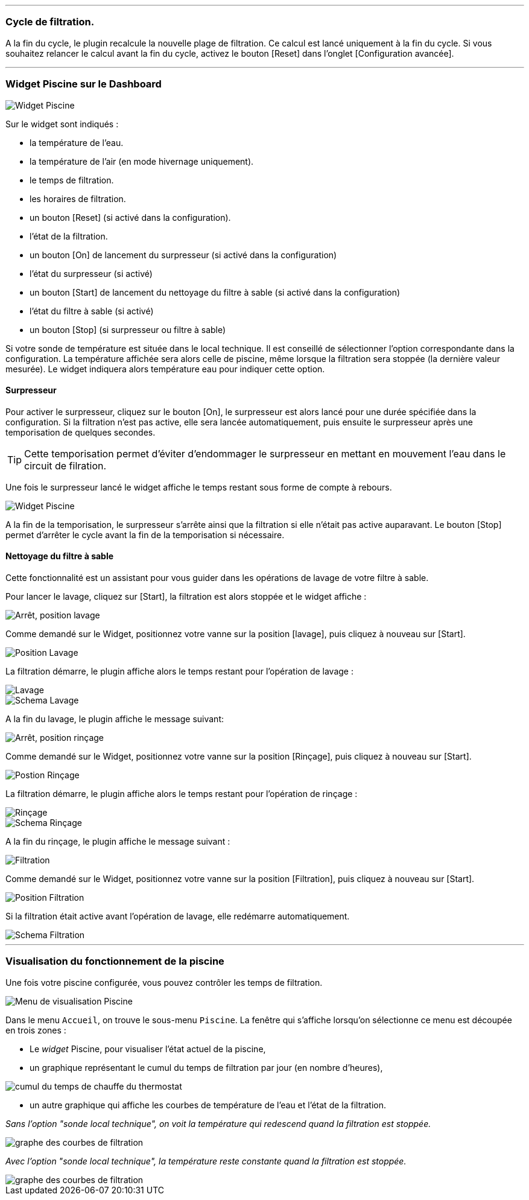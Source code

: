 '''
=== Cycle de filtration.

A la fin du cycle, le plugin recalcule la nouvelle plage de filtration.
Ce calcul est lancé uniquement à la fin du cycle.
Si vous souhaitez relancer le calcul avant la fin du cycle, activez le bouton [Reset] dans l'onglet [Configuration avancée].

'''
=== Widget Piscine sur le Dashboard

image::../images/fonctionnement_1.png["Widget Piscine",align="Center"]

Sur le widget sont indiqués :

- la température de l'eau.
- la température de l'air (en mode hivernage uniquement).
- le temps de filtration.
- les horaires de filtration.
- un bouton [Reset] (si activé dans la configuration).
- l'état de la filtration.
- un bouton [On] de lancement du surpresseur (si activé dans la configuration)
- l'état du surpresseur (si activé)
- un bouton [Start] de lancement du nettoyage du filtre à sable (si activé dans la configuration)
- l'état du filtre à sable (si activé)
- un bouton [Stop] (si surpresseur ou filtre à sable)

Si votre sonde de température est située dans le local technique. Il est conseillé de sélectionner l’option correspondante dans la configuration.
La température affichée sera alors celle de piscine, même lorsque la filtration sera stoppée (la dernière valeur mesurée).
Le widget indiquera alors température eau pour indiquer cette option.

==== Surpresseur

Pour activer le surpresseur, cliquez sur le bouton [On], le surpresseur est alors lancé pour une durée spécifiée dans la configuration.
Si la filtration n'est pas active, elle sera lancée automatiquement, puis ensuite le surpresseur après une temporisation de quelques secondes.
[icon="../images/plugin/tip.png"]
[TIP]
Cette temporisation permet d'éviter d'endommager le surpresseur en mettant en mouvement l'eau dans le circuit de filration.

Une fois le surpresseur lancé le widget affiche le temps restant sous forme de compte à rebours.

image::../images/fonctionnement_2.png["Widget Piscine",align="Left"]

A la fin de la temporisation, le surpresseur s'arrête ainsi que la filtration si elle n'était pas active auparavant.
Le bouton [Stop] permet d'arrêter le cycle avant la fin de la temporisation si nécessaire.

==== Nettoyage du filtre à sable

Cette fonctionnalité est un assistant pour vous guider dans les opérations de lavage de votre filtre à sable.

Pour lancer le lavage, cliquez sur [Start], la filtration est alors stoppée et le widget affiche :

image::../images/fonctionnement_3.png["Arrêt, position lavage",align="Left"]

Comme demandé sur le Widget, positionnez votre vanne sur la position [lavage], puis cliquez à nouveau sur [Start].

image::../images/position-lavage.png["Position Lavage",align="Left"]

La filtration démarre, le plugin affiche alors le temps restant pour l'opération de lavage :

image::../images/fonctionnement_4.png["Lavage",align="Left"]
image::../images/schema-lavage.gif["Schema Lavage",align="Left"]

A la fin du lavage, le plugin affiche le message suivant:

image::../images/fonctionnement_5.png["Arrêt, position rinçage",align="Left"]

Comme demandé sur le Widget, positionnez votre vanne sur la position [Rinçage], puis cliquez à nouveau sur [Start].

image::../images/position-rincage.png["Postion Rinçage",align="Left"]

La filtration démarre, le plugin affiche alors le temps restant pour l'opération de rinçage :

image::../images/fonctionnement_6.png["Rinçage",align="Left"]
image::../images/schema-rincage.gif["Schema Rinçage",align="Left"]

A la fin du rinçage, le plugin affiche le message suivant :

image::../images/fonctionnement_7.png["Filtration",align="Left"]

Comme demandé sur le Widget, positionnez votre vanne sur la position [Filtration], puis cliquez à nouveau sur [Start].

image::../images/position-filtration.png["Position Filtration",align="Left"]

Si la filtration était active avant l’opération de lavage, elle redémarre automatiquement.

image::../images/schema-filtration.gif["Schema Filtration",align="Left"]

'''
=== Visualisation du fonctionnement de la piscine

Une fois votre piscine configurée, vous pouvez contrôler les temps de filtration.

image::../images/config_7.png["Menu de visualisation Piscine",align="Center"]

Dans le menu `Accueil`, on trouve le sous-menu `Piscine`. La fenêtre qui s'affiche lorsqu'on sélectionne ce menu est découpée en trois zones :

* Le _widget_ Piscine, pour visualiser l'état actuel de la piscine,

* un graphique représentant le cumul du temps de filtration par jour (en nombre d'heures),

image::../images/graph_cumulfiltration.png["cumul du temps de chauffe du thermostat",align="Center"]

* un autre graphique qui affiche les courbes de température de l'eau et l'état de la filtration.

_Sans l'option "sonde local technique", on voit la température qui redescend quand la filtration est stoppée._

image::../images/graph_courbesfiltration.png["graphe des courbes de filtration",align="Center"]

_Avec l'option "sonde local technique", la température reste constante quand la filtration est stoppée._

image::../images/graph_courbesfiltration_2.png["graphe des courbes de filtration",align="Center"]
